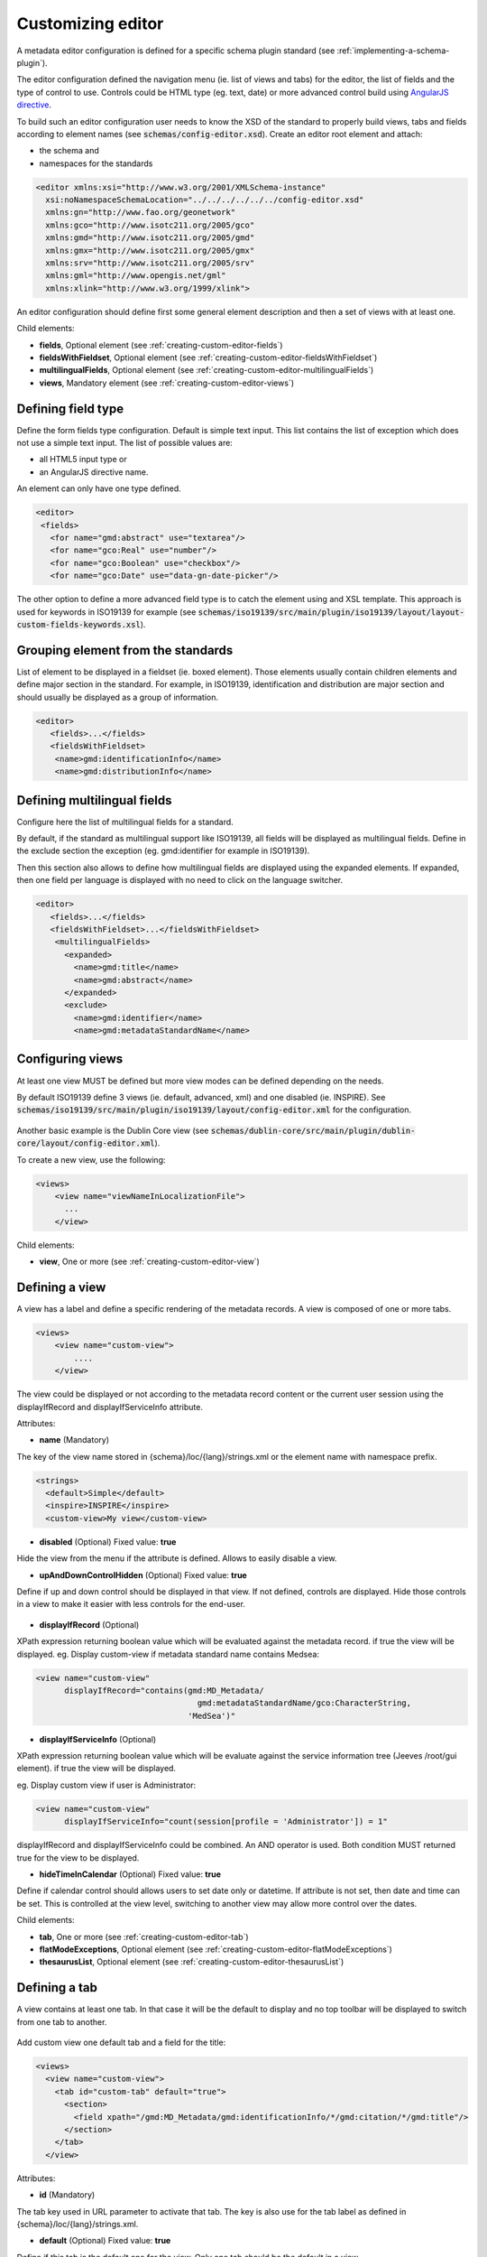 .. _creating-custom-editor:

Customizing editor
##################


.. _creating-custom-editor-editor:

        
A metadata editor configuration is defined for a specific schema plugin standard
(see :ref:`implementing-a-schema-plugin`).

The editor configuration defined the navigation menu (ie. list of views and tabs) 
for the editor, the list of fields and the type of control to use. Controls could 
be HTML type (eg. text, date) or more advanced control build using 
`AngularJS directive <https://docs.angularjs.org/guide/directive>`_.


To build such an editor configuration user needs to know the XSD of the standard 
to properly build views, tabs and fields according to element names
(see :code:`schemas/config-editor.xsd`). Create an editor root element and
attach:

- the schema and 

- namespaces for the standards


.. code-block:: xml

    <editor xmlns:xsi="http://www.w3.org/2001/XMLSchema-instance"
      xsi:noNamespaceSchemaLocation="../../../../../../config-editor.xsd"
      xmlns:gn="http://www.fao.org/geonetwork"
      xmlns:gco="http://www.isotc211.org/2005/gco"
      xmlns:gmd="http://www.isotc211.org/2005/gmd"
      xmlns:gmx="http://www.isotc211.org/2005/gmx"
      xmlns:srv="http://www.isotc211.org/2005/srv"
      xmlns:gml="http://www.opengis.net/gml"
      xmlns:xlink="http://www.w3.org/1999/xlink">


An editor configuration should define first some general element description and then
a set of views with at least one. 

        
        

Child elements:

- **fields**, Optional element (see :ref:`creating-custom-editor-fields`)

- **fieldsWithFieldset**, Optional element (see :ref:`creating-custom-editor-fieldsWithFieldset`)

- **multilingualFields**, Optional element (see :ref:`creating-custom-editor-multilingualFields`)

- **views**, Mandatory element (see :ref:`creating-custom-editor-views`)

.. _creating-custom-editor-fields:

        
Defining field type
-------------------

Define the form fields type configuration. Default is simple text input. 
This list contains the list of exception which does not use a simple text input.
The list of possible values are:

- all HTML5 input type or 

- an AngularJS directive name.


An element can only have one type defined.


.. code-block:: xml

    <editor>
     <fields>
       <for name="gmd:abstract" use="textarea"/>
       <for name="gco:Real" use="number"/>
       <for name="gco:Boolean" use="checkbox"/>
       <for name="gco:Date" use="data-gn-date-picker"/>


The other option to define a more advanced field type is to catch the element using 
and XSL template. This approach is used for keywords in ISO19139 for example
(see :code:`schemas/iso19139/src/main/plugin/iso19139/layout/layout-custom-fields-keywords.xsl`).


        
        

.. _creating-custom-editor-fieldsWithFieldset:

        
        
Grouping element from the standards
-----------------------------------

List of element to be displayed in a fieldset (ie. boxed element). Those
elements usually contain children elements and define major section in the
standard. For example, in ISO19139, identification and distribution are major
section and should usually be displayed as a group of information.

.. code-block:: xml

    <editor>
       <fields>...</fields>
       <fieldsWithFieldset>
        <name>gmd:identificationInfo</name>
        <name>gmd:distributionInfo</name>


        

.. _creating-custom-editor-multilingualFields:

                
Defining multilingual fields
----------------------------

Configure here the list of multilingual fields for a standard.

By default, if the standard as multilingual support like ISO19139, all fields will be displayed
as multilingual fields. Define in the exclude section the exception (eg. gmd:identifier for example in ISO19139).

Then this section also allows to define how multilingual fields are displayed using the expanded elements.
If expanded, then one field per language is displayed with no need to click on the language switcher.

.. figure:: ../../user-guide/describing-information/img/multilingual-editing.png



.. code-block:: xml


    <editor>
       <fields>...</fields>
       <fieldsWithFieldset>...</fieldsWithFieldset>
        <multilingualFields>
          <expanded>
            <name>gmd:title</name>
            <name>gmd:abstract</name>
          </expanded>
          <exclude>
            <name>gmd:identifier</name>
            <name>gmd:metadataStandardName</name>
      

        

.. _creating-custom-editor-views:

        
Configuring views
-----------------

At least one view MUST be defined but more view modes can be defined depending on the needs.

By default ISO19139 define 3 views (ie. default, advanced, xml) and one disabled (ie. INSPIRE).
See :code:`schemas/iso19139/src/main/plugin/iso19139/layout/config-editor.xml` for the configuration.

.. figure:: ../../user-guide/describing-information/img/view-mode.png

Another basic example is the Dublin Core view (see :code:`schemas/dublin-core/src/main/plugin/dublin-core/layout/config-editor.xml`).

To create a new view, use the following:

.. code-block:: xml


      <views>
          <view name="viewNameInLocalizationFile">
            ...
          </view>

        
        

Child elements:

- **view**, One or more (see :ref:`creating-custom-editor-view`)

.. _creating-custom-editor-view:

        
Defining a view
---------------

A view has a label and define a specific rendering of the metadata records. 
A view is composed of one or more tabs. 

.. code-block:: xml
      
      
      <views>
          <view name="custom-view">
              ....
          </view>


The view could be displayed or not according to the metadata record content or 
the current user session using the displayIfRecord and displayIfServiceInfo attribute.
        
        
      

Attributes:

- **name** (Mandatory)

The key of the view name stored in {schema}/loc/{lang}/strings.xml or the element name with namespace prefix.

.. code-block:: xml

      <strings>
        <default>Simple</default>
        <inspire>INSPIRE</inspire>
        <custom-view>My view</custom-view>
        
  
            

- **disabled** (Optional) Fixed value: **true**

Hide the view from the menu if the attribute is defined. Allows to easily disable a view.
            

- **upAndDownControlHidden** (Optional) Fixed value: **true**

Define if up and down control should be displayed in that view. If not defined, controls are displayed. 
Hide those controls in a view to make it easier with less controls for the end-user.

.. figure:: ../../user-guide/describing-information/img/editor-control-updown.png


            

- **displayIfRecord** (Optional)

XPath expression returning boolean value which will be evaluated against the metadata record. if true the view will be displayed.
eg. Display custom-view if metadata standard name contains Medsea: 

.. code-block:: xml
    
    <view name="custom-view" 
          displayIfRecord="contains(gmd:MD_Metadata/
                                      gmd:metadataStandardName/gco:CharacterString, 
                                    'MedSea')"
    


- **displayIfServiceInfo** (Optional)

XPath expression returning boolean value which will be evaluate against the service 
information tree (Jeeves /root/gui element). if true the view will be displayed.

eg. Display custom view if user is Administrator: 
            
.. code-block:: xml
            
    <view name="custom-view" 
          displayIfServiceInfo="count(session[profile = 'Administrator']) = 1"
            
displayIfRecord and displayIfServiceInfo could be combined. An AND operator is used. Both condition MUST returned true for the view to be displayed.
            


- **hideTimeInCalendar** (Optional) Fixed value: **true**

Define if calendar control should allows users to set date only or
datetime. If attribute is not set, then date and time can be set. This is controlled at the view level, 
switching to another view may allow more control over the dates.



Child elements:

- **tab**, One or more (see :ref:`creating-custom-editor-tab`)

- **flatModeExceptions**, Optional element (see :ref:`creating-custom-editor-flatModeExceptions`)

- **thesaurusList**, Optional element (see :ref:`creating-custom-editor-thesaurusList`)

.. _creating-custom-editor-tab:


Defining a tab
--------------

A view contains at least one tab. In that case it will be the default to display and no
top toolbar will be displayed to switch from one tab to another.

.. figure:: ../../user-guide/describing-information/img/editor-tab-switcher.png

Add custom view one default tab and a field for the title:

.. code-block:: xml

      <views>
        <view name="custom-view">
          <tab id="custom-tab" default="true">
            <section>
              <field xpath="/gmd:MD_Metadata/gmd:identificationInfo/*/gmd:citation/*/gmd:title"/>
            </section>
          </tab>
        </view>


        
        

Attributes:

- **id** (Mandatory)

The tab key used in URL parameter to activate that tab. The key is also use for the tab label as defined in {schema}/loc/{lang}/strings.xml.
            

- **default** (Optional) Fixed value: **true**

Define if this tab is the default one for the view. Only one tab should be the default in a view.
            

- **toggle** (Optional) Fixed value: **true**

Define if the tab should be displayed in a drop down menu instead of a tab. This is used for advanced 
section which is not used often by the end-user. More than one tab could be grouped in that drop down tab menu.
            

- **mode** (Optional) Fixed value: **flat**

The "flat" mode is an important concept to understand for the editor. It controls the way:

 - complex elements are displayed (ie. elements having children) and

 - non existing elements are displayed (ie. elements in the standard not in the current document).


When a tab is in flat mode, this tab will not display element which are not in the current metadata 
document and it will display complex element as a group only if defined in the list of 
element with fieldset (see :ref:`creating-custom-editor-fieldsWithFieldset`).

Example for a contact in non "flat" mode:


.. figure:: ../../user-guide/describing-information/img/editor-contact-nonflatmode.png


Example for a contact in "flat" mode:
 

.. figure:: ../../user-guide/describing-information/img/editor-contact-flatmode.png


This mode makes the layout simpler but does not provide all controls to remove 
some of the usually boxed element. End-user can still move  to the advanced view mode 
to access those hidden elements in flat mode.

It's recommended to preserve at least one view in non "flat" mode for reviewer or administrator in order
to be able:

 - to build proper templates based on the standards

 - to fix any types of errors.


        

Child elements:

- **section**, Zero or more (see :ref:`creating-custom-editor-section`)

.. _creating-custom-editor-flatModeExceptions:

Configuring complex element display
~~~~~~~~~~~~~~~~~~~~~~~~~~~~~~~~~~~

Elements to apply "flat" mode exceptions. By default,
"flat" mode does not display elements containing only children and no value.



.. code-block:: xml

      <views>
        <view name="custom-view">
          <tab id="custom-tab" default="true">
            <section>
              <field xpath="/gmd:MD_Metadata/gmd:identificationInfo/*/gmd:citation/*/gmd:title"/>
              <field name="pointOfContact"
                     xpath="/gmd:MD_Metadata/gmd:identificationInfo/*/gmd:pointOfContact"
                     del="."/>
            </section>
          </tab>
        </view>
        

eg. To display gmd:descriptiveKeywords element even if does not exist in the metadata 
record or if the field should be displayed to add new occurences:

.. code-block:: xml

   </tab>
   
   <!-- Elements that should not use the "flat" mode --> 
   <flatModeExceptions>
     <for name="gmd:descriptiveKeywords" />
   </flatModeExceptions>
 </view>




.. _creating-custom-editor-thesaurusList:

Customizing thesaurus
~~~~~~~~~~~~~~~~~~~~~

To configure the type of transformations
or the number of keyword allowed for e
thesaurus define a specific configuration:

eg. only 2 INSPIRE themes.


.. code-block:: xml

      <thesaurusList>
        <thesaurus key="external.theme.inspire-theme"
                   maxtags="2"
                   transformations=""/>
      </thesaurusList>
      
      
      

.. _creating-custom-editor-section:

Adding a section to a tab
-------------------------

A section is a group of fields.


        

Attributes:

- **name** (Optional)

An optional name to override the default one base on field name for the section. The name must be defined in {schema}/loc/{lang}/strings.xml.

- **xpath** (Optional)

The xpath of the element to match. If an XPath is set for a section, it should not contains any field.

- **mode** (Optional) Fixed value: **flat**

The "flat" mode is an important concept to understand for the editor. It controls the way:

 - complex elements are displayed (ie. elements having children) and

 - non existing elements are displayed (ie. elements in the standard not in the current document).


When a tab is in flat mode, this tab will not display element which are not in the current metadata 
document and it will display complex element as a group only if defined in the list of 
element with fieldset (see :ref:`creating-custom-editor-fieldsWithFieldset`).

Example for a contact in non "flat" mode:


.. figure:: ../../user-guide/describing-information/img/editor-contact-nonflatmode.png


Example for a contact in "flat" mode:
 

.. figure:: ../../user-guide/describing-information/img/editor-contact-flatmode.png


This mode makes the layout simpler but does not provide all controls to remove 
some of the usually boxed element. End-user can still move  to the advanced view mode 
to access those hidden elements in flat mode.

It's recommended to preserve at least one view in non "flat" mode for reviewer or administrator in order
to be able:

 - to build proper templates based on the standards

 - to fix any types of errors.


        

- **or** (Optional)

Local name to match if the element does not exist.

- **or** (Optional)

            
The local name of the geonet child (ie. non existing element) to match.

.. code-block:: xml

    <field xpath="/gmd:MD_Metadata/gmd:language" or="language" in="/gmd:MD_Metadata"/>
    


- **in** (Optional)

XPath of the geonet:child element with the or name to look for. Usually points to the parent of last element of the XPath attribute.

- **in** (Optional)

The element to search in for the geonet child.

.. _creating-custom-editor-field:

        
Adding a field
--------------

To display a field which exist in the metadata document:

.. code-block:: xml

      <field name="pointOfContact"
             xpath="/gmd:MD_Metadata/gmd:identificationInfo/*/gmd:pointOfContact"/>
             
To display a field if exist in the metadata document or providing a add button
in case it does not exist (specify ``in`` and ``or`` attribute):


.. code-block:: xml

      <field name="pointOfContact"
             xpath="/gmd:MD_Metadata/gmd:identificationInfo/*/gmd:pointOfContact"
             or="pointOfContact"
             in="/gmd:MD_Metadata/gmd:identificationInfo/*"
             del="."/>
             
             
Activate the "flat" mode at the tab level to make the form display only existing elements:

.. code-block:: xml

    <view name="custom-view">
        <tab id="custom-tab" default="true" mode="flat">
          <section>
            <field
                    xpath="/gmd:MD_Metadata/gmd:identificationInfo/*/gmd:citation/*/gmd:title"/>
            <field name="pointOfContact"
                   xpath="/gmd:MD_Metadata/gmd:identificationInfo/*/gmd:pointOfContact"
                   or="pointOfContact"
                   in="/gmd:MD_Metadata/gmd:identificationInfo/*"
                   del="."/>
          </section>
        </tab>
      </view>
      
      
        

Attributes:

- **xpath** (Mandatory)

The xpath of the element to match.

- **if** (Optional)

An optional xpath expression to evaluate to define if the element should be displayed 
only in some situation (eg. only for service metadata records). eg.
                     
.. code-block:: xml

          <field
            xpath="/gmd:MD_Metadata/gmd:identificationInfo/srv:SV_ServiceIdentification/
            gmd:resourceConstraints/gmd:MD_LegalConstraints/gmd:otherConstraints"
            if="count(gmd:MD_Metadata/gmd:identificationInfo/srv:SV_ServiceIdentification) > 0"/>
            


- **name** (Optional)

A field name to override the default name.

- **isMissingLabel** (Optional)

The label to display if the element does not exist in the metadata record. It indicates that 
the element is missing in the current record. It could be use for a conformity section saying 
that the element is "not evaluated". EXPERIMENTAL
            
          

- **or** (Optional)

            
The local name of the geonet child (ie. non existing element) to match.

.. code-block:: xml

    <field xpath="/gmd:MD_Metadata/gmd:language" or="language" in="/gmd:MD_Metadata"/>
    


- **in** (Optional)

The element to search in for the geonet child.

- **del** (Optional)

            
Relative XPath of the element to remove when the remove button is clicked.

eg. If a template field match linkage and allows editing of field URL,
the remove control should remove the parent element gmd:onLine.

.. code-block:: xml

    <field name="url" 
      xpath="/gmd:MD_Metadata/gmd:distributionInfo/gmd:MD_Distribution/gmd:transferOptions
      /gmd:MD_DigitalTransferOptions/gmd:onLine/gmd:CI_OnlineResource/gmd:linkage"
      del="../..">
      <template>
      
            
          

- **templateModeOnly** (Optional) Fixed value: **true**

Define if the template mode should be the only mode used. In that case, the field is always 
displayed based on the XML template snippet field configuration. Default is false.
            

- **notDisplayedIfMissing** (Optional) Fixed value: **true**

If the field is found and a geonet child also, the geonet child to add a new one is not displayed.

Child elements:

- **template**, Optional element (see :ref:`creating-custom-editor-template`)

.. _creating-custom-editor-template:

        
Adding a template based field
-----------------------------

A templace configuration for an XML snippet to edit.

A template field is compose of an XML snippet corresponding to the element to edit where values to be edited are identified using {{fields}} notation. Each fields needs to be defined as values from which one input field will be created.

This mode is used to hide the complexity of the XML element to edit. eg.

.. code-block:: xml

     <field name="url" templateModeOnly="true"
        xpath="/gmd:MD_Metadata/gmd:distributionInfo/g.../gmd:linkage">
        <template> 
          <values>
            <key label="url" xpath="gmd:URL" tooltip="gmd:linkage"/>
          </values>
          <snippet>t
            <gmd:linkage>
              <gmd:URL>{{url}}</gmd:URL>
            </gmd:linkage>
          </snippet>
        </template>
        
        
The template field mode will only provide editing of part of the snippet element. In some case the snippet may contains more elements than the one edited. In such case, the snippet MUST identified the list of potential elements in order to not to loose information when using this mode. Use the gn:copy element to properly combined the template with the current document.

eg. The gmd:MD_Identifier may contain a gmd:authority node which needs to be preserved.

.. code-block:: xml

    <snippet>
      <gmd:identifier>
        <gmd:MD_Identifier>
          <gn:copy select="gmd:authority"/>
          <gmd:code>
            <gco:CharacterString>{{code}}</gco:CharacterString>
          </gmd:code>
        </gmd:MD_Identifier>
      </gmd:identifier>
    </snippet>
        
        
        

.. _creating-custom-editor-text:

Adding documentation or help
----------------------------

Insert an HTML fragment in the editor. 


.. code-block:: xml

          <field name="edmerpName"
                 xpath="/gmd:MD_Metadata/gmd:identificationInfo/*/
                          gmd:pointOfContact[*/gmd:role/*/@codeListValue='edmerp']"
                 del=".">

          <text ref="edmerp-help"/>


The fragment is defined in localization file strings.xml:

.. code-block:: xml

       <edmerp-help>
         <div class="row">
           <div class="col-xs-offset-2 col-xs-8">
             <p class="help-block">The European Directory for Marine Environment 
                 Research Project (EDMERP) contains descriptions of many projects. 
                 This catalogue is maintained ...</p>
             </div>
         </div>
       </edmerp-help>

          
        

Attributes:

- **ref** (Mandatory)

The tag name of the element to insert in the localization file.

.. _creating-custom-editor-action:

Adding a button
---------------

A button which trigger an action (usually a process or a add button).

Example of a button adding an extent:

.. code-block:: xml

        <action type="add" name="extent" or="extent"
            in="/gmd:MD_Metadata/gmd:identificationInfo/gmd:MD_DataIdentification">
            <template>
              <snippet>
                <gmd:extent>
                  <gmd:EX_Extent>
                    <gmd:geographicElement>
                      <gmd:EX_GeographicBoundingBox>
                        <gmd:westBoundLongitude>
                          <gco:Decimal/>
                        </gmd:westBoundLongitude>
                        <gmd:eastBoundLongitude>
                          <gco:Decimal/>
                        </gmd:eastBoundLongitude>
                        <gmd:southBoundLatitude>
                          <gco:Decimal/>
                        </gmd:southBoundLatitude>
                        <gmd:northBoundLatitude>
                          <gco:Decimal/>
                        </gmd:northBoundLatitude>
                      </gmd:EX_GeographicBoundingBox>
                    </gmd:geographicElement>
                  </gmd:EX_Extent>
                </gmd:extent>
              </snippet>
            </template>
          </action>
        
     
Example of a button displayed only if there is no resource identifier ending with
the metadata record identifier (ie. ``if`` attribute) and running the process
with ``add-resource-id`` identifier:

.. code-block:: xml
        
          <action type="batch" process="add-resource-id"
                  if="count(gmd:MD_Metadata/gmd:identificationInfo/*/
                                gmd:citation/*/gmd:identifier[
                                  ends-with(gmd:MD_Identifier/gmd:code/gco:CharacterString, 
                                            //gmd:MD_Metadata/gmd:fileIdentifier/gco:CharacterString)]) = 0"/>

        

Attributes:

- **name** (Optional)

TODO

- **type** (Optional)

The type of control

- **process** (Optional)

The process identifier (eg. add-resource-id).

- **forceLabel** (Optional)

Force the label to be displayed for this action
even if the action is not the first element of its 
kind. Label with always be displayed.

          

- **if** (Optional)

            
An XPath expression to evaluate. If true, the control is displayed. eg.


.. code-block:: xml

    count(gmd:MD_Metadata/gmd:identificationInfo/*/gmd:citation/gmd:CI_Citation/
    gmd:identifier[ends-with(gmd:MD_Identifier/gmd:code/gco:CharacterString,
    //gmd:MD_Metadata/gmd:fileIdentifier/gco:CharacterString)]) = 0


will only displayed the action control if the resource identifier does not end
with the metadata identifier.
          

- **or** (Optional)

Local name to match if the element does not exist.

- **or** (Optional)

            
The local name of the geonet child (ie. non existing element) to match.

.. code-block:: xml

    <field xpath="/gmd:MD_Metadata/gmd:language" or="language" in="/gmd:MD_Metadata"/>
    


- **in** (Optional)

XPath of the geonet:child element with the or name to look for. Usually points to the parent of last element of the XPath attribute.

- **in** (Optional)

The element to search in for the geonet child.

- **addDirective** (Optional)

The directive to use for the add control for this field.

Child elements:

- **template**, Optional element (see :ref:`creating-custom-editor-template`)

